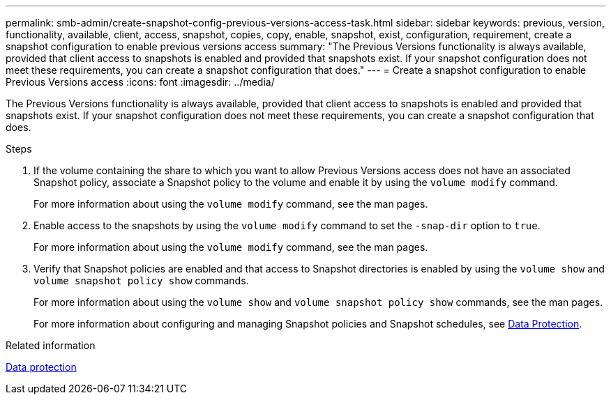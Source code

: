 ---
permalink: smb-admin/create-snapshot-config-previous-versions-access-task.html
sidebar: sidebar
keywords: previous, version, functionality, available, client, access, snapshot, copies, copy, enable, snapshot, exist, configuration, requirement, create a snapshot configuration to enable previous versions access
summary: "The Previous Versions functionality is always available, provided that client access to snapshots is enabled and provided that snapshots exist. If your snapshot configuration does not meet these requirements, you can create a snapshot configuration that does."
---
= Create a snapshot configuration to enable Previous Versions access
:icons: font
:imagesdir: ../media/

[.lead]
The Previous Versions functionality is always available, provided that client access to snapshots is enabled and provided that snapshots exist. If your snapshot configuration does not meet these requirements, you can create a snapshot configuration that does.

.Steps

. If the volume containing the share to which you want to allow Previous Versions access does not have an associated Snapshot policy, associate a Snapshot policy to the volume and enable it by using the `volume modify` command.
+
For more information about using the `volume modify` command, see the man pages.

. Enable access to the snapshots by using the `volume modify` command to set the `-snap-dir` option to `true`.
+
For more information about using the `volume modify` command, see the man pages.

. Verify that Snapshot policies are enabled and that access to Snapshot directories is enabled by using the `volume show` and `volume snapshot policy show` commands.
+
For more information about using the `volume show` and `volume snapshot policy show` commands, see the man pages.
+
For more information about configuring and managing Snapshot policies and Snapshot schedules, see link:../data-protection/index.html[Data Protection].

.Related information

link:../data-protection/index.html[Data protection]
